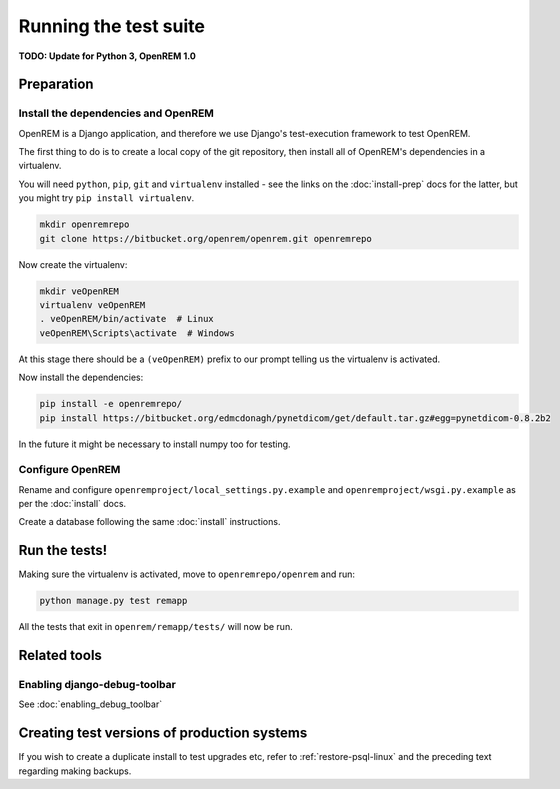 **********************
Running the test suite
**********************

**TODO: Update for Python 3, OpenREM 1.0**

Preparation
===========

Install the dependencies and OpenREM
------------------------------------

OpenREM is a Django application, and therefore we use Django's test-execution framework to test OpenREM.

The first thing to do is to create a local copy of the git repository, then install all of OpenREM's dependencies in a
virtualenv.

You will need ``python``, ``pip``, ``git`` and ``virtualenv`` installed - see the links on the :doc:`install-prep` docs
for the latter, but you might try ``pip install virtualenv``.

.. sourcecode:: console

    mkdir openremrepo
    git clone https://bitbucket.org/openrem/openrem.git openremrepo

Now create the virtualenv:

.. sourcecode:: console

    mkdir veOpenREM
    virtualenv veOpenREM
    . veOpenREM/bin/activate  # Linux
    veOpenREM\Scripts\activate  # Windows

At this stage there should be a ``(veOpenREM)`` prefix to our prompt telling us the virtualenv is activated.

Now install the dependencies:

.. sourcecode:: console

    pip install -e openremrepo/
    pip install https://bitbucket.org/edmcdonagh/pynetdicom/get/default.tar.gz#egg=pynetdicom-0.8.2b2

In the future it might be necessary to install numpy too for testing.

Configure OpenREM
-----------------

Rename and configure ``openremproject/local_settings.py.example`` and ``openremproject/wsgi.py.example`` as per the
:doc:`install` docs.

Create a database following the same :doc:`install` instructions.

Run the tests!
==============

Making sure the virtualenv is activated, move to ``openremrepo/openrem`` and run:

.. sourcecode:: console

    python manage.py test remapp

All the tests that exit in ``openrem/remapp/tests/`` will now be run.


Related tools
=============

Enabling django-debug-toolbar
-----------------------------

See :doc:`enabling_debug_toolbar`

Creating test versions of production systems
============================================

If you wish to create a duplicate install to test upgrades etc, refer to :ref:`restore-psql-linux` and the preceding
text regarding making backups.